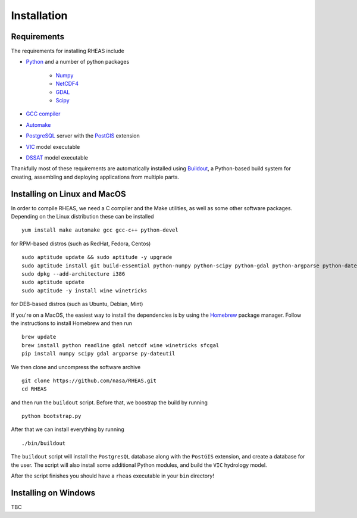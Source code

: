 Installation
=================================

Requirements
--------------------------------
The requirements for installing RHEAS include

* `Python <https://www.python.org>`_ and a number of python packages

   * `Numpy <http://www.numpy.org>`_
   * `NetCDF4 <https://github.com/Unidata/netcdf4-python>`_
   * `GDAL <http://www.gdal.org>`_
   * `Scipy <http://www.scipy.org>`_

* `GCC compiler <https://gcc.gnu.org>`_
* `Automake <https://www.gnu.org/software/automake/>`_
* `PostgreSQL <http://www.postgresql.org>`_ server with the `PostGIS <http://postgis.net>`_ extension
* `VIC <http://hydro.washington.edu/Lettenmaier/Models/VIC/>`_ model executable
* `DSSAT <http://dssat.net>`_ model executable

Thankfully most of these requirements are automatically installed using `Buildout <http://www.buildout.org/en/latest/>`_, a Python-based build system for creating, assembling and deploying applications from multiple parts.


Installing on Linux and MacOS
--------------------------------
In order to compile RHEAS, we need a C compiler and the Make utilities, as well as some other software packages. Depending on the Linux distribution these can be installed

.. highlight:: bash

::

 yum install make automake gcc gcc-c++ python-devel

for RPM-based distros (such as RedHat, Fedora, Centos)

.. highlight:: bash

::

 sudo aptitude update && sudo aptitude -y upgrade  
 sudo aptitude install git build-essential python-numpy python-scipy python-gdal python-argparse python-dateutil libgdal-dev libproj-dev libxslt-dev libreadline-dev cython python-pandas
 sudo dpkg --add-architecture i386
 sudo aptitude update
 sudo aptitude -y install wine winetricks

for DEB-based distros (such as Ubuntu, Debian, Mint)

If you're on a MacOS, the easiest way to install the dependencies is by using the `Homebrew <http://brew.sh>`_ package manager. Follow the instructions to install Homebrew and then run

.. highlight:: bash

::

   brew update
   brew install python readline gdal netcdf wine winetricks sfcgal
   pip install numpy scipy gdal argparse py-dateutil

We then clone and uncompress the software archive

.. highlight:: bash

::

   git clone https://github.com/nasa/RHEAS.git
   cd RHEAS


and then run the ``buildout`` script. Before that, we boostrap the build by running

.. highlight:: bash

::

 python bootstrap.py

After that we can install everything by running

.. highlight:: bash

::

 ./bin/buildout

The ``buildout`` script will install the ``PostgresQL`` database along with the ``PostGIS`` extension, and create a database for the user. The script will also install some additional Python modules, and build the ``VIC`` hydrology model.

After the script finishes you should have a ``rheas`` executable in your ``bin`` directory!


Installing on Windows
--------------------------------

TBC

